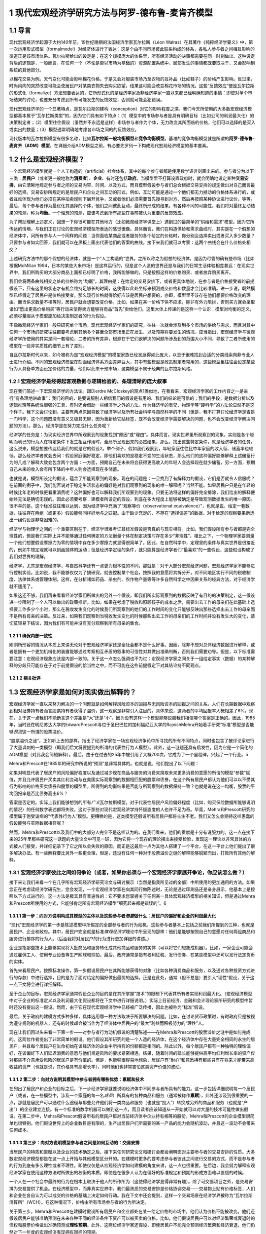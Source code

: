 1 现代宏观经济学研究方法与阿罗-德布鲁-麦肯齐模型
================================================

1.1 导言
--------

现代宏观经济学起源于大约140年前。19世纪晚期的法国经济学家瓦尔拉斯（Léon
Walras）在其著作《纯粹经济学要义》中，第一次运用形式模型（formalmodel）对经济体进行了表达：这是个由不同市场彼此联系构成的体系，各私人参与者之间相互影响的渠道正是该市场体系。瓦尔拉斯给出的设定是：在这个规模庞大的体系里，所有经济活动的决策都需要在同一时刻做出。这种设定背后的逻辑是，一般而言，在任何一个（不论是否以市场为基础的）资源配置系统中，局部发生的事情都既要取决于、又会影响到系统的其他部分。

以棉花交易为例。天气变化可能会影响棉花价格，于是又会对服装市场乃至衣物的互补品（比如鞋子）的价格产生影响。反过来，时尚风向的突然改变可能会使居民户对某类衣物失去购买欲望，结果这可能会改变棉花市场的情况。这些“反馈效应”便是瓦尔拉斯的形式化（formalize）方法想要表达的，它所形式化的是经济学家及非经济学家一直以来都已经明确知道的事情：即使对单个市场结果的讨论，也要充分考虑到所有可能发生的反馈效应，否则就可能会犯错误。

现代宏观经济学的一个显著特点，是瓦尔拉斯的建构（conception）对它的影响程度之深。我们今天所使用的大多数宏观经济模型都基本属于“瓦尔拉斯类型”的，因为它们具有如下特点：（1）模型中的市场参与者是具有明确目标（比如公司的利润最大化）的决策制定者；（2）模型往往假设（虽然并不永远是这样）市场参与者作为个体，无力改变其所面临的价格，他们可以选择的是买入或卖出的数量；（3）模型通常明确地考虑各市场之间的的反馈效应。

现代版本的瓦尔拉斯模型有很多名称，比如\ **瓦尔拉斯一般均衡模型**\ 和\ **竞争均衡模型**\ 。基准的竞争均衡模型就是所谓的\ **阿罗-德布鲁-麦肯齐（ADM）模型**\ 。在详细介绍ADM模型之前，有必要先罗列一下构成现代宏观经济模型的基本要素。

1.2 什么是宏观经济模型？
------------------------

一个宏观经济模型就是一个人工构造的（artificial）社会体系，其中的每个参与者都是使用数学语言刻画出来的。参与者分为以下三类：\ **居民户**\ （或者更一般地称为\ **消费者**\ ）、\ **企业**\ 、有时还包括\ **政府**\ 。当模型里不打算设置政府时，就会明确地设定某种\ **交易安排**\ ，由它清晰地规定参与者之间的交易内容、时间、以及方式，而且模型假设参与者们总会根据交易安排的规定做出对自己而言最好的选择。交易安排所规定的是居民户和企业之间互动的形式，例如，互动可能是通过一个他们都无力撼动的价格体系进行的，或者互动体现为他们必须在某种拍卖规则下展开竞争，又或者他们必须需要首先搜寻到对方、然后再按照某种协议进行议价，等等。最后，每个参与者作为最优化其选择的个体，他们之间彼此互动，最终所形成的结果，有各种不同的可能性，我们将对最终互动结果的预测，称为\ **均衡**\ 。一个理想的预测，应该考虑到所有那些在事前被认为重要的反馈效应。

为了帮助理解上述定义，回想一下你很可能在其他地方（比如微观经济学课堂上）遇到过的最简单的“供给和需求”模型。因为它所传达的情境，与我们正在讨论的宏观经济模型所表达的感觉很像。具体而言，我们在构造供给和需求曲线时，其实是在一个假想的经济体中，问所有参与人一个同样的问题：当你面临某商品或者服务的各个给定的价格时，你分别会选择卖出或者买入多少数量？只要参与者如实回答，我们就可以在黑板上画出代表他们的答案的曲线。接下来我们就可以考察：这两个曲线会在什么价格处相交？

上述研究方法中的那个假想的经济体，就是一个“人工构造的”世界。之所以称之为假想的经济体，是因为尽管的确有些市场（比如根据McMillan
1994，日本的某些大米市场）是这样运行的，但是这个人造的世界还是与我们的日常生活体验相差甚远：在现实世界中，我们所购买的大部分商品上面都已标明了价格，我所能够做的，只是按照这样的价格购买、或者放弃购买离开。

我们会将两条曲线相交之处的价格称为“均衡”。其理由是：在给定的交易安排下，或者更具体地说，在参与者是价格接受者的前提假设下，只有这里的状态才有机会维持足够长的时间，这使得以此处坐标来预测成交价格和数量才会比较准确。进一步说，既然模型已经假定了居民户是价格接受者，那么现行价格就得恰好应该是居民户想要的，亦即，模型里不该存在他们想要价格改变的理由。而当供求数量不相等时，居民户就会想要改变价格。比如，如果在某一价格下供不应求，除非有外力阻拦，否则买方就会采取诸如“愿出更高价格购买”等行动来使得卖方能够将商品“首先”卖给他们。这里大体上传递的是这样一个认识：模型对均衡的定义，必须尽量服从于模型施加给决策制定者的行为假设。

不像微观经济学家们一般只研究单个市场，现代宏观经济学家们的研究，往往一次就会涉及到多个市场的供给与需求，而且对其中任何一个市场的研究往往都要考虑到其他多个甚至全部市场里正在发生、以及预期将要发生的情况。应当指出，宏观经济学与微观经济学所使用的其实是同一套理论，二者的所有差异，根源在于它们欲解决的问题所涉及到的范围大小不同，导致了二者所使用的模型在一些非实质性的细节上有了差别。

自瓦尔拉斯时代以来，如今被称为是“宏观经济模型”的模型家族已经发展得如此庞大，以至于很难找到合适的分类线索向非专业人士进行介绍。不同的宏观经济模型在刻画经济体系方面差异巨大，其中有些模型是政策制定者常用的，这些模型里往往会设定某些行为人具备单方面设定价格的力量，他们以此来干预市场，这类模型不属于经典的瓦尔拉斯风格。

1.2.1 宏观经济学是经得起客观数据与逻辑检验的、条理清晰的庞大叙事
~~~~~~~~~~~~~~~~~~~~~~~~~~~~~~~~~~~~~~~~~~~~~~~~~~~~~~~~~~~~~~~~

现在我们简述一下宏观经济学的方法论。跟Dierdre
McCloskey的观点1类似地，在我看来，宏观经济学家的工作内容之一是进行“有条理地讲故事”：我们的目的，是要说服别人相信我们的假设是有用的、我们的结论是可信的；我们的手段，是数据分析以及逻辑推理等系统性很强的工具，有时还会借助一些经济学之外的方法。作为经济学的表兄，物理学等“硬科学”的方法论显然不是这个样子。我下文会讨论到，主要有两点原因导致了经济学以及所有社会科学与自然科学的不同（但是，我不打算讨论经济学是否是一门科学，这个问题既没有意义又极其无聊，因为重新给它贴标签，既不会改变经济学需要解决的问题，也不会改变经济学解决问题的方法）。那么，经济学是在努力完成什么任务呢？

经济学的任务是：为现实经济世界中所观察到的现象找到“原因”或“理由”。具体而言，现实世界里所观察到的现象，实则是各个聪明而利己的行为人在特定条件下发生相互作用时，全局所呈现出来的必然结果，那么，找出这些特定条件，就是经济学者的任务。这么说来，模型想要传达给我们的就是它的假设2。举个例子，假如我们观察到，年轻家庭往往比中年家庭的收入低、储蓄率也较低。那么经济学者就会去问：假设家庭偏好稳定，即他们喜欢的是稳定不变的生活状态，那么他们的这种偏好能够解释上述储蓄行为的几成？解释大致会包含两个方面：一方面，预期自己在未来将会获得更高收入的年轻人会选择现在就少储蓄，另一方面，预期自己未来的收入会有所下降的中年人则会选择现在多储蓄。

也就是说，模型所设定的假设，蕴含了所能观察到的现象。现在的问题是：一旦找到了有解释力的假设，它们是否就令人信服呢？在前面的例子中，我们能否说对于稳定生活状态的偏好是对我们观察到的现象的唯一解释呢？当然不能。如果居民户只是在年轻的时候比年老的时候更看重消费呢？这种偏好也可以解释我们所观察到的现象。只要无法将这样的偏好完全排除，我们给出的解释便始终无法是确切无误的。因此必须要考察：建模者所设定的假设，到底在多大程度上能够被确定是导致观测数据发生的唯一原因。很不幸的是，这个标准往往难以达到，因为经济学中充满了“观察等价（observational
equivalence）”，也就是说，给定一套数据，往往存在两组（或更多）假设能够同样好地与之匹配。由于缺少充足的、不存在“选择偏差”的数据，对于给定的观察要果断选出一组假设是非常困难的。

经济学与物理学之间的一个重要区别在于，经济学很难考证其标准假设是否真的与现实相符。比如，我们假设所有参与者都是完全理性的，但是我们实际上并不能够通过任何确定的方法衡量个体在制定决策时存在多少“非理性”。相比之下，一个物理学家要测量一个他们想要假设摩擦力为零的情境中存在多少摩擦力就显得很简单了。因此，在自然科学中，定理里的条件与真实世界是很接近的，例如牛顿定理就可以刻画抛体的运动；但是经济学定理的条件，就只能算是经济学者们“最喜欢”的一些假设，这些假设构成了我们对世界的理解。

经济学，尤其是宏观经济学，与自然科学还有一点更为根本性的不同，那就是：对于大部分宏观经济问题，宏观经济学家不能够进行控制实验。比如说，我不能够仅仅为了搞研究，就去控制某个社会，按照我的意愿将其拆分开，对不同地区实行不同的税收制度、法律体系或管理体制。这样，在分析诸如药品、杀虫剂、农作物产量等等许多自然科学之中因果关系的经典方法，对于经济学就不适用了。

如果这还不够，我们再来看看经济学家们所做出的另外一个假设，即我们所实际观察到的数据反映了有目的的决策制定，这一假设进一步限制了一个人可以做出的政策推断。比如，如果在考虑了税收和照顾孩子的成本之后，需要出去工作的母亲们在此基础上选择要工作多少个小时，那么在税收发生变化的时候我们所观察到的她们的工作时间的变化只能够反映出那些选择出去工作的母亲而不是所有母亲的决策。反过来，如果我们观察到当税收发生变化的时候那些出去工作的母亲们的工作时间并没有发生大的变化，请切莫轻易下结论，因为我们有可能并没有充分观察到所有母亲的集合。

1.2.1.1 确保内部一致性
^^^^^^^^^^^^^^^^^^^^^^


刚刚所形容的情况从本质上来讲无论对于宏观经济学家还是全社会都不是什么好事。因而，除非不想对总体经济数据进行解释，或者是拥有一个更加机械化的装置能够通过考察相互矛盾的叙事的可信性对其做出准确判断，否则我们需要劝导。但是，以下标准需要注意：宏观经济现象应该是内部一致的。关于这一点怎么强调也不为过：宏观经济学家之间关于一组给定事实（数据）的某种解释的分歧只可能存在于对于前提假设的恰当性之中，而不可能在这些前提假定下对其结论持不同观点。

1.2.1.2 相关批评
^^^^^^^^^^^^^^^^

1.3 宏观经济学家是如何对现实做出解释的？
----------------------------------------

宏观经济学家一直以来努力解决的一个问题就是如何解释风险资本的回报与无风险资本的回报之间的关系。人们在长期数据中观察到相对证券持有者而言股票持有者获得了溢价，这一观察是非常引人注目的。具体来说，这两者的平均回报率大概相差了6%。现在，关于这一点我们不能断言这个差距是“大”还是“小”，因为没有这样一个模型能够说服我们相信哪个答案是正确的。因此，1985年，当时还在明尼苏达大学的EdwardPrescott与位于圣巴巴拉的加利福尼亚大学的RajnishMehra开始着手研究“标准”模型是否能够\ *预测*\ 这一所谓的股票溢价。

“股票溢价之谜”，正如听上去的那样，指出了经济学家在一场宏观经济争论中所寻找的所有不同特点，同时也包含了被评论家进行了大量讽刺的一类模型（即我们后文将要提到的所谓的代表性行为人模型）。此外，这一谜题还具有启发性，因为它是一个简化的ADM模型（对此我会简短解释）。最后，由于在过去的25年中被引用了大概700次，它成为了一个里程碑，兴起了一个行业。5

Mehra和Prescott在1985年的研究中所说的“预测”是非常具体的。也就是说，他们提出了以下问题：

如果对明显代表了居民户的风险偏好程度以及通过减少现在商品与服务的消费来换取未来更多消费的意愿的所谓的模型“参数”赋值，并且允许居民户买卖其红利变动与在美国实际观察到的数据相匹配的股票和债券，在这个所有居民户都认为他们可以以不受其行为影响的价格买卖债券和股票的模型里，所得到的均衡结果是否能与所观察到的数据保持一致？也就是说在这一均衡，股票的平均回报率是否比债券高出6%？

答案是否定的。实际上我们能够想到的所有\ *广义*\ 瓦尔拉斯模型，对于代表性居民户风险偏好程度（比如，购买保险数据所能够说明的情况）的任何数字表述都将失败。这对于那些对现代宏观经济学持怀疑态度的人也许不足为奇。毕竟，Mehra和Prescott研究的模型属于饱受诟病的“代表性行为人”模型。更糟糕的是，这类模型还假设所有居民户都将长生不老。我们又怎么会期待这样愚蠢的假设能够与实际数据相符呢？

然而，Mehra和Prescott以及我们中的大部分人完全不是这样认为的。在我们看来，他们的贡献是十分有说服力的。这一点在接下来的25年里那些研究这一话题的大量论文中可见一斑，因为它将一个现存的理论摆出来接受检验，发现这一理论以非常具体的方式被人们接受，并详细记录下了它之所以会失败的原因。而正是这最后一点为其他人搭建了一个平台，在这一平台上他们提出了很多解决办法。有一些解释要比另外一些更合理，但是，还没有任何一种对于股票溢价之谜的解释能够脱颖而出，打败所有其他的解释。

1.3.1 宏观经济学家彼此之间如何争论（或者，如果你必须与一个宏观经济学家展开争论，你应该怎么做？）
~~~~~~~~~~~~~~~~~~~~~~~~~~~~~~~~~~~~~~~~~~~~~~~~~~~~~~~~~~~~~~~~~~~~~~~~~~~~~~~~~~~~~~~~~~~~~~~~

接下来让我们来看一个在几乎所有宏观经济学研究论文与研讨展示（当然是指我所见过的全部）中所使用的更加通用的方法。如果您正在考虑读经济学研究生，您会发现，一个宏观经济学家在向其同行做陈述时，无论是通过印刷品还是亲身展示，他基本上是按照以下方式进行的。这一方法是极其具有普遍性的：它不要求您掌握关于任何某一具体宏观经济模型的相关知识，但是通过Mehra和Prescott所使用的方式，它能够肯定所有宏观经济模型“细究起来都是错误的”。6

1.3.1.1 第一步：向对方说明构成其模型的主体以及这些参与者\ *想要*\ 做什么：居民户的偏好和企业的利润最大化
^^^^^^^^^^^^^^^^^^^^^^^^^^^^^^^^^^^^^^^^^^^^^^^^^^^^^^^^^^^^^^^^^^^^^^^^^^^^^^^^^^^^^^^^^^^^^^^^^^^^^^^^

“现代”宏观经济学的第一步是陈述模型中所假定的全部参与者的行为动机。这些参与者基本上包括之前我们所提到的三种，也就是居民户、企业和政府。其中，居民户完全就是标准\ *微观经济学*\ 理论中所呈现的那样：他们是能够按照自己的意愿对任何两组商品和服务进行排序的行为人。（后面我将对居民户的行为进行更加详细的讲述。）

企业是指那些技术上能够实现将大批商品和服务转化成其他商品和服务的实体（可以将它们想象成机器）。比如，一家企业可能会通过雇佣工人、使用专业设备等生产网球和球拍。最后，政府通常是指有权利征税、发行债券、在某些模型中还可以发行法定货币的实体。

首先来看居民户。按照标准操作，第一步假设居民户在其所能够获得的对象（比如各种消费商品和服务，以及通过各种投资方式进行的存款）中进行选择，目的是为了面对给定的偏好做出最优的选择。正是在此处，通常（但不总是）要引入“理性”假设，关于这一点下文将会进行详细解释。

至于企业的目标，宏观经济学家通常假设企业的目的是在其所掌握“技术”的限制下代表其所有者实现利润最大化。（宏观经济模型中对于企业的标准定义以及利润最大化假设都将在下文中进行详细说明。）实际上目前经济、金融和会计理论家所研究的模型中暂时还没有提出这一假设。然而，由于它在现代宏观经济学中已经被广泛传播，因此也被称为“标准”假设。

最后，关于政府的建模方式多种多样，具体选用哪一种方法取决于所要解决的问题。比如，在讨论货币政策时，有时政府只是被视为遵守规则的机器人，还有的时候却会被当作为了经济体中居民户的“最大”利益而积极努力的“理性”人。

现在让我们回过头来看一下第一步——对参与者行为动机假设的清楚陈述——在Mehra和Prescott的股票溢价之谜中是如何完成的。这两位作者提出了非常简单的假设。他们假设其所研究的是一个人造的经济体，在这个经济体中存在大量完全相同的永生的居民户，并且每个居民户在生命初始在该经济体的企业中所持有的份额都是相同的。除此以外，每个居民户都有一种独特的理性偏好，在该偏好下人们延迟消费的意愿与他们规避风险的要求紧密相连。结果，随着时间的延长能够提供高平均红利增长率的资产仅对那些不介意承受风险的居民户是有价值的。但是，也能够很容易地想象，居民户有“耐心”和意愿持有那些只有在将来才能带来高收益的资产（也就是说，其价格具有高增长率），同时他们也非常害怕这类资产价值的波动。

1.3.1.2 第二步：向对方说明其模型中参与者拥有哪些优势：禀赋和技术
^^^^^^^^^^^^^^^^^^^^^^^^^^^^^^^^^^^^^^^^^^^^^^^^^^^^^^^^^^^^^^^^


在列出了居民户和企业的目标之后，下一步经济学家就要说明经济体中不同参与者所具有的能力。这一步包括详细说明每一个居民户（或者，在一些模型中，涉及一个家庭的每一名\ *成员*\ ）所具有的各种商品和服务（通常被称作\ **禀赋**\ ），此外还涉及到很重要的一点，那就是居民户可以通过什么途径与那些允许他们将一类商品和服务（也就是“投入”）转换成另外的商品和服务（也就是“产出”）的企业建立连接。有一个标准的数学机器可以做到这一点，而且读者应该知道从一开始就可以对大量的技术可能性做出假设。在第二步中，Mehra和Prescott假设所有的居民户都对当前经济体中企业持有相等的股份。Mehra和Prescott的企业模型很简单也很特别。他们假设世界上的企业数目是有限的，生产出居民户们所需要的某一产品的能力会随机波动，并且这一波动不会带来任何成本。

1.3.1.3 第三步：向对方说明模型参与者之间是如何互动的：交易安排
^^^^^^^^^^^^^^^^^^^^^^^^^^^^^^^^^^^^^^^^^^^^^^^^^^^^^^^^^^^^^^

当居民户的特质和禀赋以及企业的技术确定之后，接下来任何研究论文和研讨会都会阐明面对主要参与者的交易安排的性质。大多数宏观经济模型都是在这一点上开始与其他模型区分开的。在建模时更多的要考虑参与者彼此之间进行交易的方式，而不是参与者的行为到底有多么理性或者不理性。即使仅仅是从宏观经济学如何建模的角度来讲，这一点也很重要。在后边，我会努力解释宏观经济学家在使用这种方法时所做出的权衡的本质，即使是在很多人认为在偏好的标准规定和预期的形成方面难以置信的时候。

一个人在一个社会中最终的行为在根本上取决于他人的所作所为（这使得经济学显得非常有趣）。除了可交易项目之外，是交易安排为交易提供了机会。在经济模型中，而非真实世界中，我们最熟悉的交易安排是价格协调交易——交易物上贴有价格标签，人们和企业在各自认为可以成交的价格的基础上决定如何行动。我在下文中还会提到，这样一个交易场景在经济学界被称为“瓦尔拉斯清算所”（WCH）。在这种情况下，价格由所有市场参与者的行为所决定。

关于第三步，Mehra和Prescott在建模时假设所有居民户和企业都处在某一给定价格的市场中，他们认为价格不能被改变。他们还假设居民户能够准确预测在未来各种不同的经济条件下资产可以被买卖的价格。比如，他们假设居民户可以对经济繁荣或衰退时的债权和股票价格做出准确预测或\ **理性预期**\ 。此外，这两位经济学家还假设，即使居民户不能完全预测经济繁荣和经济衰退，他们仍然对下一年度的宏观经济表现拥有同样的预期。

1.3.1.4 第四步：向对方说明模型参与者将会如何互动：均衡预测
^^^^^^^^^^^^^^^^^^^^^^^^^^^^^^^^^^^^^^^^^^^^^^^^^^^^^^^^^^

如前文所述，均衡是指经济学家从关于所有交易者交易动机的假设以及他们的能力出发，通过某种交易安排中，得到的对于结果的\ *预测*\ 。在整体层面上，均衡要求追求最优选择的交易者在看到最终结果的时候不要感到吃惊。这并不意味着情况总是可以预测的，这一点我将在下文进行详细解释。相反，在\ *给定*\ 某一经济系统内所有内在随机（不可预测的）因素（比如天气、战争、和平等）全部实现的情况下，交易者不应该对其能够得到的交易机会感到惊讶。

在个体层面上，如果居民户和企业认为价格是给定的，他们将拥有一系列“预算上可行的”机会。然后他们将在模型中\ *按照WCH所确定价格下的预算限制*\ 解决第三步所提出的最优化问题。这说明宏观经济模型中非常明确一个人的行为是如何受到其他人行为的影响的，反之亦然。

下面我们再回到具体的Mehra和Prescott所使用的理性预期均衡。在他们的模型中，\ *在给定企业利润总体实现的情况下*\ ，居民户和企业从来没有对股票和债券的价格提出过任何异议。即使在购买和售出资产的时候谁也不确定企业利润在下一个交易期将会是怎样，情况也是如此。在使用这一均衡概念时Mehra和Prescott对可接受的结果施加了种种限制，这使让们能够使用美国的综合数据来计算债券和股票各自的回报率。

一旦均衡模型已选定，在很多情况下，第四步的最后一个部分就是要评估居民户生活满意度的改变。在所有按照这些步骤建立的模型中，这一部分都比较容易。作者和读者对于不同参与者所得到的利益和付出的成本都了然于心。在此基础上，人们就可以对于如何执行政策做出有意义的判断。

我已经就如何陈述观点进行了结构性的描述，经济学家基本上都是按照这样的结构进行建模的。如果不遵守这一指南，那么不管您所提出的观点多么有价值，它都将得不到关注。也许读者会想（而且他们这样想是非常正确的），“这也太教条了吧！”关于这一点，我想说，宏观经济学家所设置的每一处限定都是在他们意识到在现有技术条件下不可能得到答案的情况下做出的。事情就是这样的，如果按照这一程序建模使读者认为宏观经济学家都是工具或技术的努力，对此我只能提供下面一个被普遍接受的观点：通常我们会认为清楚说明一件事情要比模棱两可地描述很多事情更重要。7这一点对于那些致力于在改进经济工具方面做长期研究的人更是如此，即使是在它限制了他们清晰阐述短期政策的时候。

1.3.1.5 用一个模型驳倒另一个模型
^^^^^^^^^^^^^^^^^^^^^^^^^^^^^^^^

给定关于居民户和企业的前提假设，在某一明确的交易安排下，交易各方旋即面临“约束优化”问题。为了解决这一问题，产生了大量数学方法，这些方法反映了在接下来的几章中（尤其是第四章）将反复强调的问题：在建模的选择上存在预谋，也就是说经济学家在建模前会考虑某一组给定的假设是否可以推导出能够用当前已知数学工具解决的最优化问题。当然，这一点饱受诟病，因为很明显它表明我们是“哪里有光就去哪里”而不是去解决问题。而且，那些看起来更为“现实”或者“顺眼”却难以解决或分析的常规问题并不是很有趣。

想在抓住现实世界的突出特点（比如，现实生活中的消费者并不具有完全理智而现实世界中的企业也经常做出错误决策）与构建“可解”模型之间找到平衡往往是很困难的，这一点在经济学中非常普遍，而在宏观经济学中尤其如此。我们常常为模型中应该包含哪些特征舍弃哪些特征而头疼不已。读者们会发现，这一问题会在第四章中以及第五章描述标准宏观经济模型时反复出现。事实上，在做进一步阐述之前，我想先简短谈谈经济学家与前提假设的问题。

假设是对于我们所要建模的事物的“拙劣”描述（这里指居民户或个人选择行为）的这一事实对于决定这样一个模型是否应该建立是毫无帮助的，而重要的是我们还有什么别的选择。作为宏观经济学家，做出看似愚蠢的假设与在构建经济模型中做出错误选择是决然不同的两件事。知道所做出的假设“不够好”，意味着结论应该是恰当的或者合格的，而应该检验在这些极端假设下所构件模型的鲁棒性。但任何知道这一点的人都不得不面临同样的取舍，其所构建的模型如果想更加符合现实那么在分析的时候就会增加难度。

总而言之，如果说在建模时有某一原则可以遵循，那么这一原则就是：想要驳倒一个模型，就必须提出另一个模型。做到这一点相当困难，但其收效也极其丰厚：基本上这一领域中的所有大佬们在某一节点上都是这样做的，包括Paul
Krugman，Edward Prescott，George Akerlof等。

1.4 宏观经济“均衡”：什么是均衡？它的内涵有哪些？
------------------------------------------------

“均衡”似乎是一个让人们极其困惑的术语，因为很多宏观经济学家对于“均衡状态”的关注被看做是默认了结果中复杂而剧烈的变化与任一均衡概念都是内在不一致的——或者，更糟糕的，私人的结果往往总是最好的。这两种观点都是不正确的。在后文中，我将重点阐述某一特定模型中的“均衡”结果与“理想”且“稳定”的结果之间的天壤之别。进一步，我们将会看到，宏观经济学中所指的均衡几乎总是高度动态的，在这种情况下均衡结果与理想结果之间是存在差距的。

对于均衡的讨论，有一些只是语义上的，但有很大一部分不是这样的。这与我们所能够想象的某些现象有关，而这些想象对于交易者\ *不足为奇*\ 。举例来说，在某一给定年份，农民与批发采购员都知道农产品价格如何按照播种与收割其间的降雨量而变化。结果，如果双方都制定明智的计划，那么虽然结果实际上是不可预测的（因为降雨量不可预测），但是在给定最终降雨量的前提下农产品价格与产量就可以预测。这个例子说明了一个更加普遍的问题：在交易者面临不确定性时，（只要他们是明智的）他们的行为看上去就像已经形成了应急计划一样，在这一计划下不管发生什么情况都会执行其行动方案。在这种情境下，在给定不确定性和所有其他各方的行为时（每一方都采用自己的应变计划），均衡研究的是每个交易者都不犯错时的结果。

所以在决定“均衡分析”是否有效时我们应该思考以下问题：参与者是否对所发生的事情感到惊讶？如果在所考虑的情况下存在不确定性的话，那么我们应该思考：当给定不确定性时参与者是否对结果感到惊讶？如果答案是否定的，那么均衡分析看上去似乎是合理的。8

1.5 我们能从标准宏观经济模型建模方法中得到什么？
------------------------------------------------


我所提到的建模方法以及我们宏观经济学家所使用的技术工具使宏观经济学作为单纯应用工具对政策制定者变得更加有效。以下是一些具体的方法。

1.5.1 它使我们更容易发现逻辑错误
~~~~~~~~~~~~~~~~~~~~~~~~~~~~~~~~

正如前文所言，我们之所以对于上面所列出的建模方法如此狂热，是因为坚持使用这一方法的一个最大的好处就是它能够帮助经济学家照出内在不一致性。这样做能够帮助我们保持诚；同时，虽然它必然会限制我们的研究范围，但它也帮助我们避免做出毫无意义的探究。原因主要有以下两点：首先，按照建模方法中的步骤1-3进行，使得所有参与者所面对的目标和限制都非常明确。其次，第4步中对于均衡的描述使观察者能够决定可能结果的发生概率。

1.5.2 它规范了关于因果关系的声明
~~~~~~~~~~~~~~~~~~~~~~~~~~~~~~~~

我们经常听到的一种主张说股票市场的变动对于居民户的总消费具有某种“福利效应”。这种说法是指股票市场的表现（或涨或跌）直接影响（这种影响或强或弱）居民户消费水平。这一观点引起了人们极大的关注；很多作者都在其论文中证明了股票市场指数与居民户消费支出综合之间的连动关系。总体上，消费与资产价格确实存在密切的连动关系（具体例子参见Ludvigson、Steindel1999），表面看来，道理很简单：关注未来的居民户看到起股票投资组合的价值有所上升。因此，与其等到年老了再出售股票进而消费，为何不现在就卖掉一些提前消费呢？

这一观点的问题在于，对于单个居民户来讲完全能够说得通的道理，在我们看总体数据时也许就不成立了。换句话说，认为一个经济体中的居民户总消费支出是由该经济体中的企业总价值的变化“引起”的，是不恰当的。这是因为是所有居民户的消费和支出决策的共同影响决定了企业收益的价值也就决定了股票市场的价值。也就是说，决定居民户消费行为的决策在总量经济中同时也决定了股票市场的价值。因此，这两者之间不存在因果关系，它们是一起同时被决定的。

由此而论，在什么情况下我们才能说股票价值确实“推动了”或者“引起了”消费呢？这里就有一个例子：我们想象一下，在某个世界中，几乎所有的公司都归少数几个人所有。在这里，财富（比如，对于公司未来收益的所有权）是高度集中的。然而，我们再进一步假设这些几乎拥有一切的几个富翁将大部分钱都存了起来，那么相对于这个世界上的其他人来讲他们的消费是微乎其微的。那么，现在，如果这些富有的居民户得知了某一对投资生产力向好的消息，比如科学家在未来发现了更加廉价的电力资源，那么到位资本价值将会上涨，数以百万计的居民户将会看到他们的股票投资组合价值上升。是要相对于平均居民户收入水平而言股票组合的价值较高，这种变化对于居民户的财富造成巨大影响，总体而言居民户会如经验主义者所说的那样增加消费。然而，由于相对于所有企业的总价值而言大多数居民户的股票组合价值极小，社会总资本的股票价值并没有因为居民户消费行为的变化而发生较大变化。

这可能吗？答案是不一定。需要强调的一点是，这里要求消费相对于资本存量而言不可过高，否则居民户行为的变化将会显著改变公司的价值。但这种情况也是有可能发生的，而且这里需要注意引起其他变化的那一根本变化是该经济体中“基本要素”的变化；在这个例子中是指关于未来电力生产水平会提高的消息。因此，即使在通过数据来看好像是一件事情引发了另一件事情的情况下，情况也不是那么明显的。比如，一个模型中消费或储蓄的改变不是由股票价格变化所引起的，而是由某一外生（外部）因素所导致，详情请见Lantz、Sarte（2001）。

这一节的目的并不是想说在这一特定例子中某些人所提供的解释必然是错的。恰恰相反，其目的在于通过讨论确定前提条件，使得在这些条件下这种解释是正确的。换句话说，一个宏观经济学家经常想要知道一个理论或主张（在这里是关于股票市场价值与居民户消费的声明）能够成立需要怎样的条件。然后，我们就能决定如此确定的前提是否是我们所能够接受的。9

1.5.3 更好的政策分析：福利经济学
~~~~~~~~~~~~~~~~~~~~~~~~~~~~~~~~

政策制定者与公众经常想要解决规范性问题：赤字总是不好的吗？如果是这样的，那原因是什么？如果不是这样的，又是因为什么？我们应该降低边际税率吗？我们是否应该废除医疗补助计划？我们是否应该实现全民医疗？看到这些问题，您心中也许已经有了自己的答案。但是我要问您几个问题：您对于您所从事的工作是如何看待的？您心目中对于成本和收益的度量是基于什么产生的？您所评价的是谁的福利，您又是如何评价的？听你阐述观点的聪明人，是否会觉得您说的有道理？标准建模方法确保了人们可以回答这里的每一个问题。现代宏观经济学对于认为模型的主要任务是先框定问题再解决问题（希望能够解决）的观点非常重视。

正如我们所见，在瓦尔拉斯模型中，代表性的决策制定者是明智的（或者说他们是理性的）。正是这一特点使得我们能够讨论所制定的政策是“好的”还是“坏的”而且为什么是这样的。那么事实上，\ *一旦理性假设被取消，*\ 是几乎\ *不可能得出这样的结论的*\ 。这一点并没有被广泛接受。换句话说，在充满了非理性决策制定者的世界，我们会很快丧失判断一个结果对于参与者来讲是“好”还是“坏”的能力。举例来说，如果一个政策制定者对于某个人的退休储蓄是否充足的判断与该经济体中参与者或另外一个政策制定者的判断相悖，那么事情又会怎样呢？我们要根据什么在这二者之间做出选择呢？

如果一个人对政策和个人决策做出改动，他一定是强烈的认为一个局外人可以代表私人代理人做出比某个个人更好的决策。这一现象在很多情况下确实存在，但是这要求必须拿出坚实的证据证明局外人可以做得更好。相比之下，在一个由理性的决策制定者组成的环境中，结果可以被判定是完全多余的（术语叫做“无效的”）。在这种情况下，我们就需要考察一下\ *交易安排*\ 中所存在的那些问题——这也问题可以更直接的观察到并通过制定政策加以改进。正是这一点使得经济学家所提供的那些没有根据的结论不能够肆意损害公众的利益（尽管这并不总是成功的）。

1.5.4 更好的政策分析：卢卡斯批评
~~~~~~~~~~~~~~~~~~~~~~~~~~~~~~~~

坚持使用瓦尔拉斯方法的另一个好处是，它能够帮助我们克服经济学中最大的一个障碍——我们无法像做控制实验一样远程控制任何事。如前文所提到的，如果我们随便抽出某一样本对其执行某种税收政策，再对其他样本执行另外的税收政策，我们是无法通过比较这两种政策的结果来研究财政政策的效果的。这样的实验对于宏观经济学家来说是可望而不可及的奢侈品。结果，现代宏观经济学家能够运用的就只剩下数据和一些模型了。大多数现代宏观经济模型都是借助计算机来分析的，这与一些人所熟悉的模拟城市游戏相似。这些虚拟世界的一大特点就是在控制实验中所使用的所有方法在这里都适用。而且，当政策变动时宏观经济学家可以保留关键特征，\ *受制于这些政策的代理人的行为选择也是如此*\ 。RobertLucas在其1976年的论文《政策评估的计量经济学方法：一则批评》中指出了这一问题。如果我们想要了解一项新政策可能产生的效果，那么解决\ **卢卡斯批评**\ 是最为重要的。这样一种能力的重要性在今天的金融危机中显而易见，因为今天的货币当局与财政当局想要尝试在此之前从未使用过的一些政策。如果没有现代方法，我们根本就不可能预测这些政策的效果，因为当我们要预测新事物的影响时是没有历史数据可以参考的。

宏观经济数据就像一个竞技体育团队的比赛统计分析一样，搞体育的人都知道这样的数据是需要进行解释分析的，数据本身并不能够告诉我们某一确定的事实或对未来的行动做出任何定论性的指导。只要对体育有一些了解的人就会知道这种分析是对很多运动员联袂出席的表述，是对他们未来组合的预期，而不是特指某一名运动员。比如，当对这些数据进行分析时，我们需要考虑谁在什么时间参与比赛。但这是几乎是完全随机的。当我们选择一组队员上场的时候，比赛双方都会考虑对方是怎么安排阵容的。结果，这就造成了各种各样的选择偏差。我们来看20世纪80年代的例子，当时，波士顿凯尔特人队与洛杉矶湖人队经常在NBA总决赛中碰面。当魔术师约翰逊坐在替补席上的时候，我们有多少Larrry
Bird对抗湖人队的锦标赛数据呢？也许不会太多。毕竟，对于重要比赛来讲，当Larry在场上时，如果魔术师却不上场，这样反复实验，未免有点太过冒险。当我们想要了解魔术师的水平的时候，同样的问题也会出现。那么如果这两个人的职业生涯统计数据有在某种程度上已经被彼此破坏掉了，我们怎样才能知道他们到底有多么出色呢？答案是我们可以寻找愿意大胆实验的主教练；但更现实的是，我们很可能会像那些了解比赛的人求助，突破统计数据带来的限制，因为我再重复一遍统计数据是对已经发生过的事实的记录而并不是讲述那些可能会发生的事情。由于宏观经济学家不能够做出大胆的实验，我们就只能够通过调整或“校准”（这一术语我会在后文中进行说明）模型来对我们的所见做出解释，这就能够帮助我们了解那些没有发生的事情，并解释它们为何没有发生。

给定卢卡斯批评，经济学家研究决策问题（包括随着时间变化以及在存在不确定性的条件下的选择问题）能力的提高以及模拟人造模型（在这些模型中大量的居民户与企业在众多市场中进行交易）水平的提升是非常重要的。由于这些方法上的改进，现在现代宏观经济学已经能够模拟在不同的居民户以及企业之间存在巨大差异的经济体，并且可以对这些人造社会做包括涉及到税收政策或竞争政策的标准实验在内的任何实验。


现在请想象这样一个社会，在这个社会里从来不对消费品征税，而是对通过对其他项目征税来提高收入。在这一情景下，某天，一些政治家召集了经济学家来对取消所有现存税收转而征收消费税的政策可能产生的后果进行苹果。面对这样的问题，一个宏观经济学家将会如何回答？首先请注意，由于不能够在足够大的规模上进行理想的自然实验，要预测可能结果是没有数据可以参照的。经济学家无法通过现有数据分析当其他现存税收（比如对劳动收入或资本收入征税）改变时收入会如何变化。毕竟，正是因为认为改征消费税可以鼓励储蓄，才会出台这一政策。那么，这样的做法会带来什么结果呢？正如我们将在第四章中所讨论的，该宏观经济学家通过三步来回答这个问题。第一步，她通过我们所说的“四步法”构建了一个模型。然后，对模型中那些不随她所要考察的政策变动而发生改变的变量赋值。在这一环节中，通过对模型参数化产生的均衡要与当前税收政策下的数据相吻合。在参考已有数据对参数赋值之后，这位宏观经济学家改变了税收政策，\ *重新调整*\ 了居民户和企业的决策，形成了新的均衡。如此便对可能结果做出了预测。特别提醒注意的是，这样的推理过程，需要考虑到当税收政策变化时，人们的行为也会发生变化，因此税率与收入之间的关系也可能会改变，而这一关系曾是以上所使用数据的重要特点。10

1.5.4.1 所有模型都要面临卢卡斯批评，其中有一些尤其如此
^^^^^^^^^^^^^^^^^^^^^^^^^^^^^^^^^^^^^^^^^^^^^^^^^^^^^^

将任何模型看作不受卢卡斯批评约束的做法是没有根据的。所有经济学家——尤其是宏观经济学家——的论述都在“完全特定”与“完全现实”之间游走，从来没有谁能够做到完全符合现实。以我们的消费决策制定模型为例，我们不会选择对大脑建模，即使我们这样做了，也不可能是在分子水平上实现的。11再比如，我们通常不会在研究中考虑以前从未使用过的税收政策的可能结果（现实中存在大量此类税收政策），也不会考虑税收政策的变动可能会彻底改变政治格局——之前以市场化为基础的系统不会大规模地被一个不喜欢近视眼的魅力无穷的统治者所偏爱的系统所取代。此类例子不胜枚举。

实质上，我们要做出以下权衡。一个模型越是针对某一特定情境或者说越简单，分析起来就越容易。但通过次方法推倒出来的结果却不尽如人意，而且考虑到卢卡斯批评，这些结论会使我们无法对该模型所服务的新政策进行分析。在这种权衡之下，我们在建模时必须考虑要确定哪些因素才能使模型在各种各样的情境下得出合理的预测，这样才能够避免在进行政策分析时做出错误预测。

在做出消费决策的例子中，作为建模人，不考虑大脑的化学组意味着只要政策以我在模型中不允许的方式影响了大脑的分子结构我的预测就是不会成立。而在前面的关于税收的例子中，原始模型中不曾考虑税收政策的变化会导致大规模暴乱和动乱的发生，因为也许我们所使用的数据并不包含这样的因素。结果，如果对税收政策做出根本性的改变，我们的模型所得到的预测结果就不够可靠了。而从另一方面来看，这样一个模型却可能对小的政策调整所导致的结果做出准确的判断。

因此，宏观经济学家想要尽可能使用这样的模型，在这些模型中，不管是随着时间延长还是我们想要考察的政策发生了变化，其参数所代表的因素并不会（以之前的“嗅觉测试”为基础）轻易改变。然而，严格来讲，要使某个模型免于卢卡斯批评是不可能的，要做到这一点这个模型必须能够捕捉所有可能存在的因素，这样一来该模型也就不是模型了，它俨然已经成为一个完美的、完全无法处理的乱象。

当政策发生变化的时候，有一些行为是会随之发生变化的（我们将这些行为总称为“参数值”），而我们通过模型预测出的结果可能至少要受到这些行为的影响，而宏观经济学家就将卢卡斯批评作为一个长鸣的警钟，来提醒自己以上现象的存在。这让我们所有人都意识到这一效应永远存在，也对我们的研究提出来更加严格的限制，尤其在我们想使用不是为了解释某一问题专门构建的模型来分析这一问题的时候。

1.5.5 建更大的帐篷
~~~~~~~~~~~~~~~~~~


最后，我们要强调极为重要的一点，在经济学建模的时候，遵守这些严格的规则（尤其是经济学不承认非理性行为和特设性预期的规定）的一个好处是允许更多的人参与到经济学研究中来，而不至于成为只有那些数学功底深厚的专家才能够从事的学科。12最重要的是，作出一系列严格的规定，使得我们\ *不需要同时考虑很多新事物*\ ，而是能够使用我们通过研究类似模型积累起来的相关知识。

1.6 宏观经济学基准模型：阿罗-德布鲁-麦肯齐模型
----------------------------------------------

以上各节中明确阐述的宏观经济模型建模方法（从较小的范围角度讲就是指“说服”）是由众多才华横溢的宏观经济学家提出的。20世纪50年代，这些经济学家在一系列论著中（包括Arrow、Debreu1954；Arrow1951；McKenzie1954和1959）共同创建了现代宏观经济学的基准模型，也就是我们所知道的ADM模型。该模型描述了一个这样的社会：整个社会通过由相互联系的市场组成的体系发生互动，通过模型预测可交易商品和服务的价格、每个居民户的消费数量、所有现存企业的产生。因此，尽管并不是“万物理论”，它却也是一个包罗万象的理论。

Arrow，Debreu和McKenzie在模型中提出了几点基本特性。在这些特性当中，起到决定性作用的是均衡本身的存在性。他们指出，当所有市场中的需求与供给相等时，价格便会确定下来。这意味着Léon
Walras的观点（实际上也是更早时期的亚当·斯密的观点）——一个非中央集权制度社会中的个体会受价格体系引导而最终实现“有序”安排——是\ *逻辑上说得通*\ 的，尽管这并不是个必然结果。（他们还证明了另外两个重要特性，关于这两点我将在下文中加以介绍）。

在接下来的各节中，我将以启发性的方式向大家讲述ADM模型以及该模型中均衡的概念。想要了解ADM模型精确处理方式的读者，可以阅读Mas-Colell，Whinston和Green在1995年所著的研究生微观经济学教材（尤其是第16章），该教材对ADM模型有清晰的阐述。也许有的读者还会发现Weinstraub(1979)对于创新教学方法提供了一个更加全面的视角。

1.6.1 了解基本ADM结构是必须的
~~~~~~~~~~~~~~~~~~~~~~~~~~~~~

ADM模型在宏观经济学中之所以占据如此重要的地位，很大程度上是因为它为我们提供了一个明确的标准，使得我们能够参照这一标准比照真实世界的不足，而且它还统一了几乎所有的宏观经济模型。“统一”的意思是指尽管许多今天我们所使用的宏观经济模型都是为了研究ADM模型中没有提出的某些阻碍交易的因素的影响而建立的，但是当我们将这些阻碍因素去掉后这些模型便又回到了ADM模型。即便对于那些看起来与ADM模型截然不同的模型，这一点也成立。比如所谓的标准不完全市场模型，还有标准叠代模型。

因此，无论是学生、经济学作家、记者、政策制定者，还是一个对经济学感兴趣的公民，如果想要了解现代宏观经济学，都必须先要弄懂ADM模型以及由该模型稍加演变而来的Radner模型的基本结构和特点（关于Radner模型将在后文中进行描述）。如果不了解这些模型如何安排交易、平衡利益冲突，而且不知道宏观经济学家为什么如此倚重由这些模型所产生的经验结果，那么我们就没有办法读懂专业宏观经济学家的论述。熟悉这些模型是必要的，但是只要想要正确理解并愿意付出一定的努力，做到这一点并不困难。下面就让我们从学习术语开始吧。

1.6.2 ADM模型中所使用的术语
~~~~~~~~~~~~~~~~~~~~~~~~~~~

在ADM模型中，居民户和企业的\ **数量是有限的**\ ，\ **市场**\ 上交易的商品和服务的数量也是有限的，而且所有交易者都面对一组\ **价格**\ 。“有限”是指居民户和企业的数量可以通过数字（比如10）来计数，而且我们能够找到比这一数字更大的数（比如11）。当然，“有限”可以是很大的数——即使是10亿，也是个有限数。因此，当我们对一个拥有有限数量居民户、企业和商品的人工世界建模时，我们的模型的适用范围并不会受到太多限制。13

在ADM模型中，价格是“由市场”决定的，任何个人都没有能力控制价格。

1.6.2.1 家庭：偏好与禀赋
^^^^^^^^^^^^^^^^^^^^^^^^

ADM模型中的每一户家庭都有一组\ **偏好序列**\ ，这一序列清楚的说明了他们对不同商品和服务的偏好程度。如果一组偏好序列具备以下两个特点，那么它就是\ **理性**\ 选择的结果：\ **传递性**\ 和\ **完备性**\ 。经济学中的理性是指某一选择不多也不少——但是这些术语都是什么意思呢？

直觉告诉我们可以这样来形容传递性：如果一个人在苹果和香蕉之间更喜欢苹果，在香蕉和梨之间更喜欢香蕉，那么通过传递性我们就会知道这个人在苹果和梨之间还是更喜欢苹果。在我看来，这一点没有太多需要解释的。倒是关于理性的第二个要求需要好好解释一番。所谓完备性是假设所有消费者的偏好序列是完整的。完备性的意思是说一个人具备对任何两组商品和服务作出比较的能力，不管这些商品和服务与此人目前的生活或个人经历离得有多远。比如，如果我的偏好是完备的，那么我就能够在以下两种组合当中说出哪个更好或者还是这两者一样好：“11年之后某个大热天乘坐私人宇宙飞船绕地球100圈+一场降神会+16盎司传统维也纳炖牛肺”和“八年之后的八只网球+阿尔卑斯山空降滑雪+随导游到印度北部印度教寺庙参观”。此外，完备性要求我们不去考虑那些明明清楚知道其所面临的两种选择是什么却思想混乱、选择复杂的人，我们将设一个人的偏好具有完备性就相当于认为这个人可以对任何选择排序。尤其在决策制定者需要在存在不确定性的条件下处于长远考虑决定作何选择的时候，实现完备性是非常困难的。仅仅是列举出所有的可能性在很多很多情况下就已经难以实现了，更不用说一一说出这些可能性发生的概率了。

尽管存在这样的担心，第4章中我将讲解家庭理性假设之所以极度实用的几点原因。确实，在微观经济学和宏观经济学的众多应用之中，都要求偏好不仅具有可传递性还要具备完备性。14

在许多情况下，在使用ADM模型的时候，宏观经济学家会假设家庭的偏好需要在理性假设之外再满足一些其他条件，包括：\ **单调性**\ 、\ **凸性**\ 以及\ **本地优先级**\ 。单调性是说家庭认为所有东西都是越多越好，因此这就暗示了他们永远都不会满足。在这里，模型中所描述的事物的聚集程度以及时间段都是非常重要的。举例来说，我很容易就能够想象某一天我吃核桃派吃得太饱了，如果只是笼统的说吃东西吃的太饱，则没有那么容易想象了，如果说在某一年吃核桃派吃多了就更难以想象了。凸性要求家庭不喜欢极端情况——也就是说，具有凸状偏好的家庭是懂得节制的，他们更喜欢购买多种商品的组合而不是只消费一种商品。这里有个标准的例子，与只吃肉或只吃土豆比起来我更喜欢吃土豆炖肉。这一假设在研究多种聚集商品的模型中更容易看到。在研究差异化程度极地的商品时，我们所使用的模型也许就不会详细阐述居民户会如何选择。

在很多应用中，要求所考虑的每一件商品和每一项服务都具有单调性是一个强假设——饭店后厨的垃圾肯定就不是越多越好。因此，如果经济学家的主要模型能够不仅仅适用于那些一开始就将这类商品排除在外的情况就太好了。这就需要引入本地优先级概念。这一概念的意思与其名称所体现的字面意思基本上完全相同：不管我们所评价的商品组合是什么样的（比如，海滩上的一所出租屋，10只香蕉和一辆自行车），我们总能找到另外一组家庭更加喜欢的与这组商品任意接近的（也就是所说的“本地的”）作为替代品的商品。换句话说，偏好（以及我们考虑范围内的事物组合）具有这样的特点：不管看上去是多么困难，我总能找到你更加喜欢的东西。这一假设意味着家庭永远不可能处于一种完全满意的状态，也就是那种对\ *任何事物*\ 都不想多要也不想少要的状态。局部非饱和性是对家庭行为所提出的一项非常温和的条件。其真正的意义在于我们\ *仅*\ 使用这样\ *一个*\ 条件就可以证明福利经济学第一定理——作为两个核心结果之一，该定理在后文中将重复出现多次。

在ADM模型中，经济体中的每个家庭都有自己的禀赋，这些禀赋包括拥有各种商品以及该经济体中的一些公司或者所有公司的股份。对于我们中的大多数人来讲，我们所真正拥有的禀赋仅仅是我们的时间、技能和职业道德。通常，我们并不拥有大量的商品可以拿到杂货店去兑换我们想要消费的其他商品。因此，经济学家认为人们工作实际上相当于按照我们的技能在市场上通行的价格把自己（更具体的，是指我们的时间和“人力”资本）“出租”给企业。然后，当然我们会用赚来的“钱”（或者经常使用直接银行存款）去商店买我们需要的东西。然而，我们中的一些人在生活中通过股票等拥有企业的所有权。

1.6.2.2 企业
^^^^^^^^^^^^

在ADM模型中，企业就像“黑匣子”一样（也就是说其建模方法是模糊、有争议性且肤浅的）将一些商品（我们称其为投入）进行组合生产出另外一些商品（我们称其为产出）。书本上通常通过生产集对企业进行描述，这一生产集通过数学方法形容企业所能够从事的一些列可行性活动。在许多情况下（但并不是在所有的情况下），有限数目企业中的每一个都像家庭一样需要满足凸性条件。

下面让我们把ADM模型中的企业想象成一本菜谱：这本书清楚描述了经济中使用特定商品和服务阵组合生产其他商品和服务阵的所有方式。举例来说，
ADM模型中的一家企业可以是只有两页纸的菜谱。第一页上写着：我们可以将\ *x*\ 小时的劳动和\ *y*\ 单位的CPU功率进行组合来写一本书或者生产一台自行车，但是不可以同时完成这两件事。在第二页，这本菜谱是这样说的：另外一组可能的产出是我们可以使用两磅饲料和一顿铝墙板（用来做鸡窝）来生产十只鸡蛋。

在规定ADM模型中的初始禀赋的时候，我们必须将公司都列出来并且说明这些公司都归谁所有。我们应该这样想：某经济体中的所有家庭共同拥有一本“菜谱”，给定所有商品和服务的价格，他们将这些商品和服务按照“菜谱”中所规定的方式进行投入，生产出利润最大化的产出阵，而在还没有进行交易之前该经济体中的每一个家庭都占有一份可能由此产生的利润。很重要的一点是，我们不能认为ADM模型中的企业自己拥有投入，它们只是知道如何将一些东西（投入）组合起来生产出另外一些东西（产出）而已。

作为一张蓝图，从ADM模型中企业的概念可以推演出对于现实世界中所存在的各种各样企业的广义解释。实际上，我们所有人都完全拥有一家ADM企业，在这家企业中我们通过自己所拥有的知识将投入变成产出。比如，我就拥有一家ADM公司，因为在我的脑海里存在一套如何制造各种东西的方法，法式吐司食谱和如何打扫房间都在其中。不过，就生产商品和服务而言（包括法式吐司和打扫房间），我的公司毫无疑问是非常糟糕的。当然，这也是为什么我和你的私人公司，还有基本上所有其他人的公司，一直以来在几乎所有市场上都\ *不活跃*\ ：在我们所观察到的价格下，通常我们不会按照自己的土方法自主生产。当然，在有些价格下，我们确实会启动我们的企业：比如，当商业地产价格上涨之后，去饭店吃饭的成本随之上涨，那么我们也许就会选择自己在家做饭吃。

当然，与上文中所描述的单个生产的企业相比，很多企业还是比较传统的。在一家一般意义上的企业中，它所掌握的知识体系以及按照它自己的方法所取得的利润是归许多家庭所有的，每个家庭都拥有一部分所有权。这些事例中，在所有参与者所面对的价格下，能够实现利润最大化的选择决定了ADM模型中的这家企业是否要从事生产。

显然，ADM模型中的企业可以是异质的，也可以是同质的。当模型中明确规定了时间与不确定性之后，在ADM模型中，一个公司所能够做的事情几乎具有任意高的“日期和状态依存性”。通过对ADM模型中的企业进行定义，一家实际上没有存在多少天的企业也可以被包括在内，只不过在某些时候和情况下这家企业的投入是没有产出的。我们还可以设定企业的生产收到技术进步的影响，因此在投入不变的情况下，随着时间的推移，这家企业的产出水平不断提高。像这样的设定不胜枚举。而且这一模型并不排除在某一经济体中存在大量完全一样的企业的情况。的确，大多数现代宏观经济模型都具备这一结构。总而言之，每一家企业都是一本菜谱，其中清楚说出了在什么时间什么情况下可以用什么样的投入得到什么样的产出，如果这一菜谱被用来生产可以销售的产品，所有收益与损失（不管多还是少）最终都会返回到其所有者那里。

1.6.2.3 利润最大化
^^^^^^^^^^^^^^^^^^

在ADM模型中，我们假设企业代表其所有者实现利润最大化。对于复杂的组织来讲，即使它试图实现这一目标，其真实的所作所为与追求利润最大化仍然相去甚远。毕竟，对于某些问题的解决，企业只是用来替代市场本身，用精确的方式解决以价格为调节机制的ADM模型中各种可能存在的信息不对称和欺骗。15这一对于企业的最著名的看法，请参考Oliver
Williamson在其1985年发表的关于“交易成本经济学”的经典论述《资本主义经济制度》，还可以参考那些关于“委托代理问题”（这一问题我将在下文中做更多陈述）的大量文献。

举个例子。管理层薪资水平对银行的过度风险承担行为存在什么影响？在一个ADM模型中，由于不存在融资问题，也不存在行为受限的银行，对于这一问题该模型无法提供有见地的解释，而我们也无法像我们平常所观察的那样通过该模型来预见银行经理是否会签订那些合同。与此相比，考虑了交易成本之后，制定针对银行经理的激励计划更能够帮助我们回答以上问题。

尽管如此，当一天结束时，大多数市场经济下的生产都是通过（不管是哪一种形式的）公司来完成的，而ADM模型所注重的是要将这一点尽可能简单的融入到模型之中。换句话说，我们可以将交易关系网络想象得及其复杂，因为这才是对一个公司的“真实”描述，但同时我们也不必忽略这样一个事实，那就是这样的网络其行为仍然“像”ADM模型中的企业一样，其任务只是把投入变成产出。

比如说，如果一个人想要预测投资税减免对企业的影响，只要公司内部的激励政策对于这一问题不起到决定性作用，ADM模型基本上还是能够描述企业及生产的，这样宏观经济学家就能够在此基础上构建一个更加复杂的模型来描述企业的投资过程而获得有意义的预测。换句话说，为了方便处理，ADM模型对企业进行了简化，但同时也因此丧失了解决那些与组织内部激励机制相关的问题。当然，这就需要我们去取舍权衡。因此，我们可以将ADM模型中的企业看做是一个蓝本，其中的每一页都描述一个或多个问题。对于这一点我将在第四章中继续阐述。

1.6.2.4 市场与价格
^^^^^^^^^^^^^^^^^^

接下来，让我们考虑ADM模型中实际的商品和服务，家庭对这些商品和服务具有理性偏好，企业选择使用或生产这些商品和服务。如果一种商品或服务被一方消费就排除了被任何其他人消费的可能，那么我们说这些商品是\ **私人的**\ 。而当一个人对于某商品的消费并不减少另外一个人对于该商品或服务的消费，并且不管消费各方是否愿意，当一方消费了某商品或服务之后，他同时也为另一方提供了该商品或服务，那么我们就说这一商品或服务是\ **公共的**\ 。比如，网球和理发就是私人商品和服务，而国防就是一个典型的“公共”品。在最基础的ADM模型中，所有的商品都是私人品。

如果一个模型中人们所关注的每一件商品都是可以用来交易的，那么该模型所呈现的就是经济学家所称的\ **完全市场**\ 。16在最基础的ADM模型中，市场都是完全的。这是一条强假设，第五章将向大家展示大量的现代宏观经济学是如何理解\ **市场完全性**\ 的影响的。

ADM模型中所规定的商品和服务的属性是极其广泛的。在模型中，能够将那些在外行人看来相同的“基本商品或服务”区分开的因素才是决定所讨论的物品是否存在差异的关键。这意味着，在一个完全市场中，商品和服务必须根据其消费或生产环境进行区分。

在后面的内容中，有时我会将商品（goods）和服务（services）统一称为商品（commodities），其含义要比我们在日常用语中所说的意思广泛的多（例如，它可以之那些在消费者看来没有什么差异的产品，比如一大捆一大捆的某一给定等级的棉纤维）。

在ADM模型中，价格是通过以下方法定义的：为了获得某一商品，必须放弃多少其他商品。因此，价格从本质上来讲是相对的。这一概念听起来也许有点抽象。接下来我们通过例子来解释这一概念，考虑两种情况。在第一种情况下，你有100美元可以用来消费，网球的价格是10美元一筒，篮球的价格是20美元一只。在第二种情况下，你有150美元，网球是15美元一筒，篮球30美元一只。这两种情况实际上有什么不同吗？显然，并没有什么不同——在这两种情况下你所能够购买的网球和篮球数量是相同的，因此这两种情况对与你来讲哪一个也不必另一个更好，当然也不会更坏。在我们平时的经验中，价格以“美元”标的，我们的工资也是以美元的形式发放的。而ADM模型假设我们可以直接知道想要购买一种商品需要放弃另外一种商品的真是比率。以上例子表明，不管是在哪种情况下，要想购买一只篮球需要放弃两筒网球。结果，如果买方和卖方不会被计量单位搞混的话，我们可以随意使用美元来定价，或者干脆使用商品之间相对于彼此的价格。在下一张讲述瓦尔拉斯清算所的时候，读者们可以选择自己认为更加简单的方法来计价。17

如果不管我们购买或销售多少某一商品，其单位数量的价格是一个常数，那么我们就说它的价格是\ **线性的**\ 。假设我们现在正在杂货店买东西。尽管有的时候买的多就可以享受一些折扣，通常来讲不管买多少袋薯片或者多少加仑的汽油，我们再多买一袋或一加仑都需要支付同样的（或者几乎一样的）价格。满足以下条件时，我们说这些家庭和企业是\ **价格接受者**\ ：（i）存在价格协调交易机制，且（ii）家庭和居民户不能够也不会操纵价格的形成。在ADM模型中，所有的价格都是线性的，所有的家庭和企业都是价格接受者。这是瓦尔拉斯模型。

然而，直觉告诉我们，接受价格的行为在真实世界”是一种结果，而不是家庭或企业行为的某种深层特点。比如，西德克萨斯某路旁的一家便利店在定价时会考虑达拉斯郊区的便利店一加仑汽油收多少钱吗？大概不会；通常来讲，与郊区加油站相比，乡村公路旁的加油站对于市场有更多的掌控权（因为这是司机们最后一个加油的机会了）。如此，我们需要仔细考量如何设定价格才能够在留住有意愿购买的人和过滤掉不想购买的人之间找到平衡。为了使价格接受假设说得通，经济学家设想了这样一个竞争场景：价格是强加给市场参与者的，他们只需要决定销售（企业）和购买（家庭）的数量。18

**瓦尔拉斯价格**\ 是ADM模型中的一个关键因素，被定义为所交易商品或服务的线性价格的特定价值，在这样的交易中利己主义的理性偏好最大化的价格接受者家庭想要购买的数量与利润最大化的价格接受者企业想要生产的数量相等。

在一个\ **竞争性市场体系**\ 中，交易双方并不知道彼此是谁，并且该体系中的所有交易者都不能够改变瓦尔拉斯价格。该体系最主要的特点是它在本质上是分散经济：任何一个参与者只是知道价格以及他或她自己的偏好或生产能力，除此之外对任何人或任何事都不掌握更多的信息，每个消费者和生产者需要做出的唯一的决定就是在给定价格下他们需要购买或生产多少商品或服务。ADM模型就是这样一个系统。

**瓦尔拉斯配置**\ 是对于作为价格接受者的企业在瓦尔拉斯价格下为了最大化其利润生产多少商品以及同样作为价格接受者的家庭在相同价格下选择消费多少商品和服务的完整描述。瓦尔拉斯均衡（WE）（也称为“竞争均衡”或“价格接受均衡”）指配套的瓦尔拉斯价格和瓦尔拉斯配置。

1.6.2.5 帕累托效率与核心
^^^^^^^^^^^^^^^^^^^^^^^^

经济学家们用来判断一种配置是否造成浪费的最核心的标准是根据其发明者的名字命名的，他是一位一个多世纪以前的意大利经济学家，叫Vilfredo
Pareto。这一标准就是我们所熟知的帕累托效率（或称为帕累托最佳）。一种帕累托有效的配置是对于每一家庭和企业消费和生产的商品和服务的完整描述，而没有任何一种其他的配置方式能够使所有家庭和企业的利益得到任何改进。需要注意的是，从某一帕累托最优的配置出发，想要让一个家庭过得更好，唯一的方法就是要以牺牲至少另外一个家庭的利益为代价。这样，如果商品是以帕累托最优的方式在家庭中进行分配的，即使任意两个家庭之间可以随意进行交易，他们都不会这么做，也就是说帕累托最优配置穷尽了交易带来的所有收获。

最后一个术语是一个经济体的\ **核心**\ 。如果所有个人都有拒绝交易的自由并且不会在交易中受欺骗，在交易后任何一个人的情况都不会变坏。此外，如果人与人之间的沟通以及每个人对交易的忠诚度都是完全的，“自由交易”的“稳定”结果会是什么呢？要回答这个问题，我们先来看这样一个概念：给定某种配置方式，在某一经济体中的任何一个小组织都不能通过其他的配置方式使其所有成员的境况都变得更好，我们就说人们之间商品和服务的配置是一个经济体的核心。这里要注意，核心配置一定是帕累托最优的：如果不是，大家的情况就都可以变得更好。然而，并不是所有帕累托最优的结果都处于核心当中；因此，进入核心需要满足更高的要求。核心配置也是稳定的，也就是说没有任何一个组织（不管大小）可以通过使用其自身资源，违背这一配置，而使其成员的利益得到提升。

1.6.2.6 对于帕累托效率的误解
^^^^^^^^^^^^^^^^^^^^^^^^^^^^

过去人们使用“效率”一次来代表“帕累托效率”可能对读者产生误导而使他们认为经济学家们所关注的帕累托效率指的是物质财富或收入的最大化。实际上都不是。19帕累托效率不可能是指结果的“机械”性质。在本质上，这一概念并不要求产生财富、收入、产出或工作时间最大化的结果。一个帕累托最优的结果一定是可行的，而且这一结果必须尊经济体中个体消费者的偏好。因此，个人态度的所有方面，比如他们对于风险、工作、现在和未来的回报的态度以及对待彼此的态度（比如嫉妒），都与决定这些结果的帕累托最优或帕累托效率的程度有关。

帕累托效率的要求很简单：在现有状态下，某一社会中的任何成员之间是否可以通过任何交易（从每一消费者个人那些有可能完全不同的偏好来讲）得到一些改进而不使任何一个人的状况变得更糟？如果答案是肯定的，我们就找到了一个结果\ **帕累托优于**\ 我们当前的状态，那么我们目前的结果就不是帕累托效率的。换而言之，如果对于商品和服务的重新分配以及对于会在未来提供同样商品和服务的许诺不能够在不损害其他人利益的情况下改善一些人的境况（这里的“改善”仍然是这一经济体中的每个人按照自己的偏好所各自定义的），那么我们就说这一社会已经找到了一个帕累托效率的结果。因此我们可以认为在一个帕累托效率的结果中不存在任何空间可以做出帕累托改进。

最后需要强调两点。第一，帕累托效率是配置的一个特点，其定义不可能取决于任何一个特定的交易系统。第二，帕累托最优并不意味着结果是公平的。实际上，一些极其不公平的结果有可能是满足帕累托最优的。我们来看这样一个例子：如果世界上所有的人都认为“越多越好”，那么把所有的东西都给一个人（其他的人一无所有）就能够得到一个帕累托最优的结果。尽管如此，帕累托效率这一标准并不是没有用处的，尤其是在现实生活中，因为社会上有很多人和很多商品和服务，而这些人的偏好的禀赋又不尽相同。在很多情况下，大多数结果都不满足帕累托效率，因此帕累托效率的标准在许多实际情况中有意限定了结果。最后，即使要求结果在满足帕累托最优之外还要满足其他标准（比如要达到最小水平的公平），更少的索取也是很难有说服力的：如果这样做之后大家都能变得更好，那么我们为什么不这样做？

在第三章和第五章中我们将会看到公平与效率之间的冲突。在第三章中，在理想情况下，有时也是在现实情况中，效率与公平并不总是相互矛盾的。实际上，这两个目标有的时候甚至是互补的。因此，研究帕累托最优结果近似法仍然是非常重要的，即使对那些更加关注保证公平结果的人来说也是如此。在第五章中，我将会为读者呈现被称为“标准不完全市场模型”的现代模型，通过使用这些模型，宏观经济学家可以对于不公平的无效程度、不同的公共政策可能对不平等及其演变产生的影响做出更加准确的陈述。

1.6.3 ADM模型：举例与图示
~~~~~~~~~~~~~~~~~~~~~~~~~

为了从头到尾详细阐述一个宏观经济模型，下面让我们来用\ **埃奇沃思盒形图**\ 研究一个经济体。当今最权威的经济学理论教科书（Mas-Colell，Whinston，Green，1995）中说“实际上并不存在不可以描述的‘一般均衡交换经济’现象或特征。”在本书的最后部分，我们也要做出澄清，那就是“一般均衡经济”的确是宏观经济学的支柱，“交换”的多样化包括一个可以用来组织人们的思考的更加简单的版本。20

对于那些不是经济学家的读者，请一定要阅读这一章节，并认真学习这一图例。因为对于读者理解我们宏观经济学家在做什么，这个例子要比我现在正在写的所有内容都更有效。请想象以下这样一个非常简单的社会：在这一社会中只有两种商品，玉米和小麦；同时只有两个人，他们是两个农民，名字分别叫做Josef和Jaco。这两个农民刚刚收割了庄稼，让我们去拜访一下他们；为了使分析更加简单我们假设这是他俩生存在这个世界上的最后一年（一个小行星正在向他们的世界飞来），这样我们就不必考虑过了今年这二者之间还有任何来往。这两个农民都种了小麦和玉米，而且他们中的每个人都种了小麦和玉米，因为他们都既喜欢玉米薄饼又喜欢煎饼，并且不喜欢任何别的食物。这样，在完整的市场体系中，有两个市场对此二人开放：一个玉米市场，一个小麦市场。在任何给定的一年，这二人都有可能彼此交换产品——比如，他们中的一个人种的玉米比较多，种的小麦比较少，而另外那个人却恰恰相反。

想要弄清楚交易的最终结果是怎样的，我们只需要简单的将每个人生产的玉米相加求和，再对全部的小麦求和。举例来说，如果Josef种植了9蒲式耳玉米和4蒲式耳小麦，Jaco种植了5蒲式耳玉米和7蒲式耳小麦，那么我们可以画出一个盒子，这个盒子的“长”是11蒲式耳小麦，高是14蒲式耳玉米。总体情况如图1.1所示。现在让我们来描绘一下每个农民用玉米交换小麦的意愿（或者相反）。图中，E点是禀赋点，表示双方是从这点出发，各自在最初是拥有这些资源的。请注意，在这个盒子中，每个农民拥有多少商品只需要用盒子中的一个点来表示；我们从原点出发，通过测量，就能够知道Jaco的情况，从东北角出发就能够知道Josef的情况。

 Josef的小麦

 Josef的玉米

.. figure:: localhost/Users/duanpengfei/Library/Group%20Containers/UBF8T346G9.Office/msoclip1/01/clip_image002.png
   :alt: 

图1.1

埃奇沃思盒形图与瓦尔拉斯均衡

给定任意一个商品束，我们需要找到其他所有与这一商品束带来同等效用的玉米和小麦的组合。如果我们能够将所有这些点收齐，将这些点连起来，我们就能得到每个人的偏好曲线，成为\ **无差异曲线**\ 。在上图中，短划线表示Jaco的无差异曲线，而点划线是Josef的无差异曲线。这两条虚线之所以呈现图上的形状，是因为这两个人农民都是我们平时所说的正常人：这类人拥有越多的某一样商品，为了得到另外一样商品他所愿意放弃的前一种商品就越多。下面让我们来看一看将这两条相切于点A的无差异曲线分开并穿过点E的那条直线。这条线可以告诉每一个农民如果他以价格\ *P*\ c出售或购买玉米那么他可以得到什么样的商品束。从这条直线的斜率我们可以知道为了得到1蒲式耳玉米每个农民必须放弃多少蒲式耳的小麦，正如价格\ *P*\ c所给出的。需要注意的是，这里玉米的价格是用为了得到玉米需要放弃多少小麦来表示的。我们也可以用“美元”来表示玉米和小麦的价格，但是实际上我们知道这些农民所关心的知识一种商品与另一种商品交换的比率。换言之，如果一个经济体中玉米的价格是10美元每蒲式耳，小麦的价格是5美元每蒲式耳，而另一个经济体中玉米的价格是2美元每蒲式耳，小麦的价格是1美元每蒲式耳，那么对于这些农民来讲，这两个经济体是没有任何分别的。

下面我们假设市场决定了玉米与小麦的相对价格，这一价格我们用\ *P*\ c来表示，而这两个农民只能够接受这一给定的价格（也就是说他们无法操纵价格）。那么结果将会怎样呢？Josef和Jaco都会选择点A。点A就是我们所说的瓦尔拉斯均衡。原因是什么？首先，双方都在给定价格下最优化自己的选择；A是他们每个人从各自的禀赋点出发可以支付的最佳商品束。在A点东北角的任何一点都是Jaco所无力支付的，而鉴于越多越好的假设，对于Jaco而言，任何一个不在直线上的点，只要其所到位置是Jaco能够支付得起的，就都可以通过向东北方向移动而增加Jaco的效用。对于Josef也是一样，只不过他的更好的选择在西南方向。其次，A点代表了瓦尔拉斯均衡，因为既然A在这个盒子之内，那么它就是可能实现的。以上就是我们的所有要求。

请记住，在这个例子中仅有两个人，那么他们俩就都有可能试图操纵价格。但是我们也可以认为这个盒子代表了两种类型的农民，每一种类型都包括很多完全相同的个体。只要真实世界中的很多市场在运行中就像有这样一个瓦尔拉斯清算所（WCH）一样，我们就可以找到瓦尔拉斯结果。真实世界中，人口众多，差异较大，要对真是世界绘制埃奇沃思盒是非常困难的：有三个农民的时候，我们需要绘制一个立方体，而当有更多农民的时候，我们就需要一个超级立方体了。但是其道理还是一样的。

因此，我们得到了一个社会中（由这两个农民代表的）所有成员的信息，使用这些信息预测了这个社会中所有商品的价格，还预测了每个家庭最终对每种商品占有的数量（虽然只有两种商品，但是仍然能够说明问题）。在这里，我将生产过程抽象化了，主要是因为生产过程会增加问题的复杂性，这样做在概念上也更容易一些。ADM瓦尔拉斯模型时如此的野心勃勃：它是关于经济中所有真正重要的事情的理论，它在同样的意义上对任何一个社会的结果做出预言，而不管这个社会多么富有或者多么多样化。

1.7 结论
--------


在第一章中，我向大家阐释了宏观经济学家是在什么样的框架下进行讨论以得出经济学结论的。我们已经清楚了构建基准宏观经济模型（也就是Arrow-Debreu-McKenzie模型，简称ADM模型）的关键要素，而且还学习了一个例子。现在让我们继续来看一看ADM模型在阐述瓦尔拉斯均衡与帕累托效率和核心的合意性和稳定性的关系方面提供了哪些见解。
